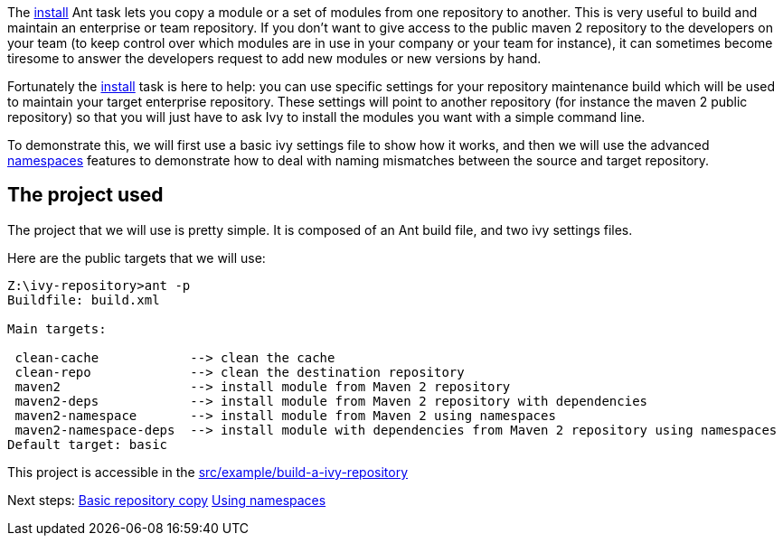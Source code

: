 ////
   Licensed to the Apache Software Foundation (ASF) under one
   or more contributor license agreements.  See the NOTICE file
   distributed with this work for additional information
   regarding copyright ownership.  The ASF licenses this file
   to you under the Apache License, Version 2.0 (the
   "License"); you may not use this file except in compliance
   with the License.  You may obtain a copy of the License at

     http://www.apache.org/licenses/LICENSE-2.0

   Unless required by applicable law or agreed to in writing,
   software distributed under the License is distributed on an
   "AS IS" BASIS, WITHOUT WARRANTIES OR CONDITIONS OF ANY
   KIND, either express or implied.  See the License for the
   specific language governing permissions and limitations
   under the License.
////

The link:../use/install.html[install] Ant task lets you copy a module or a set of modules from one repository to another. This is very useful to build and maintain an enterprise or team repository. If you don't want to give access to the public maven 2 repository to the developers on your team (to keep control over which modules are in use in your company or your team for instance), it can sometimes become tiresome to answer the developers request to add new modules or new versions by hand.

Fortunately the link:../use/install.html[install] task is here to help: you can use specific settings for your repository maintenance build which will be used to maintain your target enterprise repository. These settings will point to another repository (for instance the maven 2 public repository) so that you will just have to ask Ivy to install the modules you want with a simple command line.

To demonstrate this, we will first use a basic ivy settings file to show how it works, and then we will use the advanced link:../settings/namespaces.html[namespaces] features to demonstrate how to deal with naming mismatches between the source and target repository.


== The project used

The project that we will use is pretty simple. It is composed of an Ant build file, and two ivy settings files.

Here are the public targets that we will use:

[source,shell]
----

Z:\ivy-repository>ant -p
Buildfile: build.xml

Main targets:

 clean-cache            --> clean the cache
 clean-repo             --> clean the destination repository
 maven2                 --> install module from Maven 2 repository
 maven2-deps            --> install module from Maven 2 repository with dependencies
 maven2-namespace       --> install module from Maven 2 using namespaces
 maven2-namespace-deps  --> install module with dependencies from Maven 2 repository using namespaces
Default target: basic

----





This project is accessible in the link:https://git-wip-us.apache.org/repos/asf?p=ant-ivy.git;a=tree;f=src/example/build-a-ivy-repository[src/example/build-a-ivy-repository]

Next steps:
link:../tutorial/build-repository/basic.html[Basic repository copy]
link:../tutorial/build-repository/advanced.html[Using namespaces]
